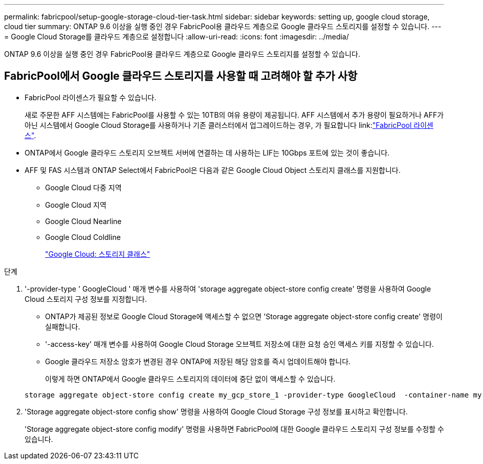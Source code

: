 ---
permalink: fabricpool/setup-google-storage-cloud-tier-task.html 
sidebar: sidebar 
keywords: setting up, google cloud storage, cloud tier 
summary: ONTAP 9.6 이상을 실행 중인 경우 FabricPool용 클라우드 계층으로 Google 클라우드 스토리지를 설정할 수 있습니다. 
---
= Google Cloud Storage를 클라우드 계층으로 설정합니다
:allow-uri-read: 
:icons: font
:imagesdir: ../media/


[role="lead"]
ONTAP 9.6 이상을 실행 중인 경우 FabricPool용 클라우드 계층으로 Google 클라우드 스토리지를 설정할 수 있습니다.



== FabricPool에서 Google 클라우드 스토리지를 사용할 때 고려해야 할 추가 사항

* FabricPool 라이센스가 필요할 수 있습니다.
+
새로 주문한 AFF 시스템에는 FabricPool를 사용할 수 있는 10TB의 여유 용량이 제공됩니다. AFF 시스템에서 추가 용량이 필요하거나 AFF가 아닌 시스템에서 Google Cloud Storage를 사용하거나 기존 클러스터에서 업그레이드하는 경우, 가 필요합니다 link:link:https://docs.netapp.com/us-en/ontap/fabricpool/install-license-aws-azure-ibm-task.html["FabricPool 라이센스"].

* ONTAP에서 Google 클라우드 스토리지 오브젝트 서버에 연결하는 데 사용하는 LIF는 10Gbps 포트에 있는 것이 좋습니다.
* AFF 및 FAS 시스템과 ONTAP Select에서 FabricPool은 다음과 같은 Google Cloud Object 스토리지 클래스를 지원합니다.
+
** Google Cloud 다중 지역
** Google Cloud 지역
** Google Cloud Nearline
** Google Cloud Coldline
+
https://cloud.google.com/storage/docs/storage-classes["Google Cloud: 스토리지 클래스"]





.단계
. '-provider-type ' GoogleCloud ' 매개 변수를 사용하여 'storage aggregate object-store config create' 명령을 사용하여 Google Cloud 스토리지 구성 정보를 지정합니다.
+
** ONTAP가 제공된 정보로 Google Cloud Storage에 액세스할 수 없으면 'Storage aggregate object-store config create' 명령이 실패합니다.
** '-access-key' 매개 변수를 사용하여 Google Cloud Storage 오브젝트 저장소에 대한 요청 승인 액세스 키를 지정할 수 있습니다.
** Google 클라우드 저장소 암호가 변경된 경우 ONTAP에 저장된 해당 암호를 즉시 업데이트해야 합니다.
+
이렇게 하면 ONTAP에서 Google 클라우드 스토리지의 데이터에 중단 없이 액세스할 수 있습니다.



+
[listing]
----
storage aggregate object-store config create my_gcp_store_1 -provider-type GoogleCloud  -container-name my-gcp-bucket1 -access-key GOOGAUZZUV2USCFGHGQ511I8
----
. 'Storage aggregate object-store config show' 명령을 사용하여 Google Cloud Storage 구성 정보를 표시하고 확인합니다.
+
'Storage aggregate object-store config modify' 명령을 사용하면 FabricPool에 대한 Google 클라우드 스토리지 구성 정보를 수정할 수 있습니다.


